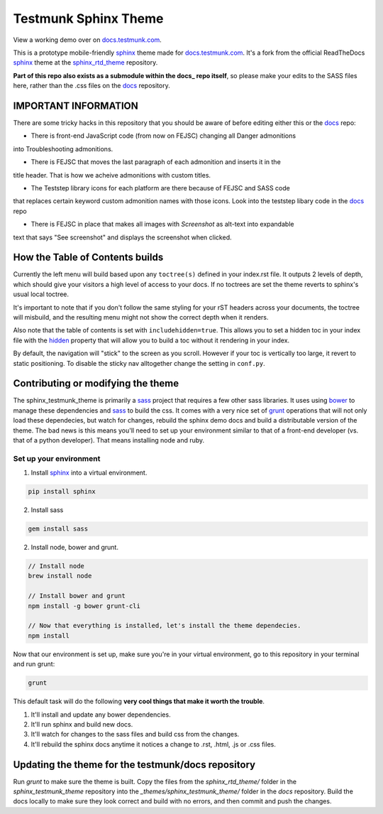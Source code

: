 .. _docs.testmunk.com: http://docs.testmunk.com
.. _bower: http://www.bower.io
.. _sphinx: http://www.sphinx-doc.org
.. _compass: http://www.compass-style.org
.. _sass: http://www.sass-lang.com
.. _wyrm: http://www.github.com/snide/wyrm/
.. _grunt: http://www.gruntjs.com
.. _node: http://www.nodejs.com
.. _hidden: http://sphinx-doc.org/markup/toctree.html
.. _sphinx_rtd_theme: https://github.com/snide/sphinx_rtd_theme
.. _docs: https://github.com/testmunk/docs

*********************
Testmunk Sphinx Theme
*********************

View a working demo over on docs.testmunk.com_.

This is a prototype mobile-friendly sphinx_ theme made for docs.testmunk.com_. It's
a fork from the official ReadTheDocs sphinx_ theme at the sphinx_rtd_theme_ repository.

**Part of this repo also exists as a submodule within the docs_ repo itself**, so please 
make your edits to the SASS files here, rather than the .css files on the docs_ repository.

IMPORTANT INFORMATION
=====================

There are some tricky hacks in this repository that you should be aware of before editing
either this or the docs_ repo:

- There is front-end JavaScript code (from now on FEJSC) changing all Danger admonitions
into Troubleshooting admonitions.

- There is FEJSC that moves the last paragraph of each admonition and inserts it in the
title header. That is how we acheive admonitions with custom titles.

- The Teststep library icons for each platform are there because of FEJSC and SASS code
that replaces certain keyword custom admonition names with those icons. Look into the
teststep libary code in the docs_ repo 

- There is FEJSC in place that makes all images with `Screenshot` as alt-text into expandable
text that says "See screenshot" and displays the screenshot when clicked.

How the Table of Contents builds
================================

Currently the left menu will build based upon any ``toctree(s)`` defined in your index.rst file.
It outputs 2 levels of depth, which should give your visitors a high level of access to your
docs. If no toctrees are set the theme reverts to sphinx's usual local toctree.

It's important to note that if you don't follow the same styling for your rST headers across
your documents, the toctree will misbuild, and the resulting menu might not show the correct
depth when it renders.

Also note that the table of contents is set with ``includehidden=true``. This allows you
to set a hidden toc in your index file with the hidden_ property that will allow you
to build a toc without it rendering in your index.

By default, the navigation will "stick" to the screen as you scroll. However if your toc
is vertically too large, it revert to static positioning. To disable the sticky nav
alltogether change the setting in ``conf.py``.

Contributing or modifying the theme
===================================

The sphinx_testmunk_theme is primarily a sass_ project that requires a few other sass libraries. It uses
using bower_ to manage these dependencies and sass_ to build the css. It comes with
a very nice set of grunt_ operations that will not only load these dependecies, but watch
for changes, rebuild the sphinx demo docs and build a distributable version of the theme.
The bad news is this means you'll need to set up your environment similar to that
of a front-end developer (vs. that of a python developer). That means installing node and ruby.

Set up your environment
-----------------------

1. Install sphinx_ into a virtual environment.

.. code::

    pip install sphinx

2. Install sass

.. code::

    gem install sass

2. Install node, bower and grunt.

.. code::

    // Install node
    brew install node

    // Install bower and grunt
    npm install -g bower grunt-cli

    // Now that everything is installed, let's install the theme dependecies.
    npm install

Now that our environment is set up, make sure you're in your virtual environment, go to
this repository in your terminal and run grunt:

.. code::

    grunt

This default task will do the following **very cool things that make it worth the trouble**.

1. It'll install and update any bower dependencies.
2. It'll run sphinx and build new docs.
3. It'll watch for changes to the sass files and build css from the changes.
4. It'll rebuild the sphinx docs anytime it notices a change to .rst, .html, .js
   or .css files.

Updating the theme for the testmunk/docs repository
===================================================

Run `grunt` to make sure the theme is built. Copy the files from the `sphinx_rtd_theme/` 
folder in the `sphinx_testmunk_theme` repository into the `_themes/sphinx_testmunk_theme/`
folder in the `docs` repository. Build the docs locally to make sure they look correct and
build with no errors, and then commit and push the changes.



